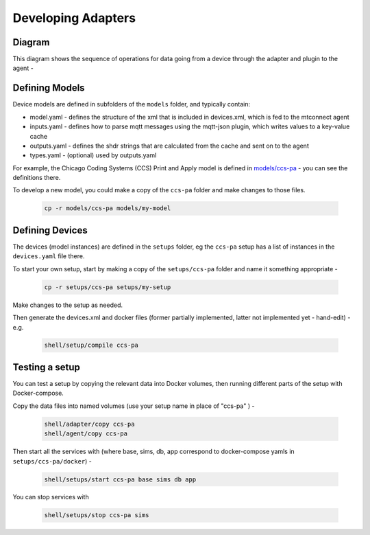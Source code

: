 ***********************
Developing Adapters
***********************

Diagram
======================

This diagram shows the sequence of operations for data going from a device through the adapter and plugin to the agent - 

.. image:: _images/sequences.jpg


Defining Models
======================

Device models are defined in subfolders of the ``models`` folder, and typically contain:

- model.yaml - defines the structure of the xml that is included in devices.xml, which is fed to the mtconnect agent
- inputs.yaml - defines how to parse mqtt messages using the mqtt-json plugin, which writes values to a key-value cache
- outputs.yaml - defines the shdr strings that are calculated from the cache and sent on to the agent
- types.yaml - (optional) used by outputs.yaml

For example, the Chicago Coding Systems (CCS) Print and Apply model is defined in `models/ccs-pa <https://github.com/Ladder99/ladder99/tree/main/models/ccs-pa>`_ - you can see the definitions there.

To develop a new model, you could make a copy of the ``ccs-pa`` folder and make changes to those files.

   .. code:: console

      cp -r models/ccs-pa models/my-model


Defining Devices
=========================

The devices (model instances) are defined in the ``setups`` folder, eg the ``ccs-pa`` setup has a list of instances in the ``devices.yaml`` file there.

To start your own setup, start by making a copy of the ``setups/ccs-pa`` folder and name it something appropriate - 

   .. code:: console

      cp -r setups/ccs-pa setups/my-setup

Make changes to the setup as needed.

Then generate the devices.xml and docker files (former partially implemented, latter not implemented yet - hand-edit) - e.g.

   .. code:: console

      shell/setup/compile ccs-pa


Testing a setup
=========================================

You can test a setup by copying the relevant data into Docker volumes, then running different parts of the setup with Docker-compose.

Copy the data files into named volumes (use your setup name in place of "ccs-pa" ) -

   .. code:: console

      shell/adapter/copy ccs-pa
      shell/agent/copy ccs-pa

Then start all the services with (where base, sims, db, app correspond to docker-compose yamls in ``setups/ccs-pa/docker``) -

   .. code:: console

      shell/setups/start ccs-pa base sims db app

You can stop services with

   .. code:: console

      shell/setups/stop ccs-pa sims
